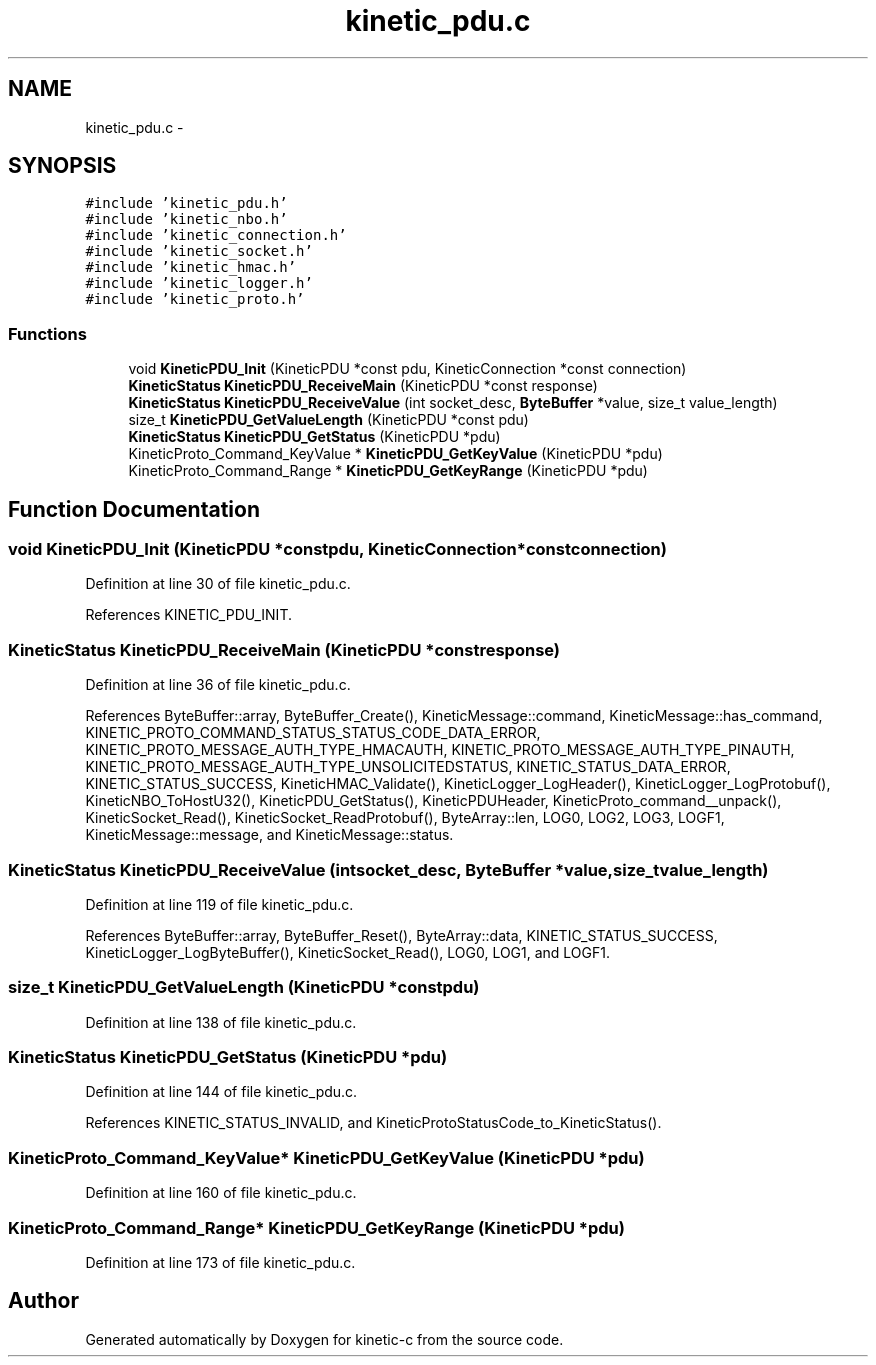 .TH "kinetic_pdu.c" 3 "Thu Nov 13 2014" "Version v0.8.1-beta" "kinetic-c" \" -*- nroff -*-
.ad l
.nh
.SH NAME
kinetic_pdu.c \- 
.SH SYNOPSIS
.br
.PP
\fC#include 'kinetic_pdu\&.h'\fP
.br
\fC#include 'kinetic_nbo\&.h'\fP
.br
\fC#include 'kinetic_connection\&.h'\fP
.br
\fC#include 'kinetic_socket\&.h'\fP
.br
\fC#include 'kinetic_hmac\&.h'\fP
.br
\fC#include 'kinetic_logger\&.h'\fP
.br
\fC#include 'kinetic_proto\&.h'\fP
.br

.SS "Functions"

.in +1c
.ti -1c
.RI "void \fBKineticPDU_Init\fP (KineticPDU *const pdu, KineticConnection *const connection)"
.br
.ti -1c
.RI "\fBKineticStatus\fP \fBKineticPDU_ReceiveMain\fP (KineticPDU *const response)"
.br
.ti -1c
.RI "\fBKineticStatus\fP \fBKineticPDU_ReceiveValue\fP (int socket_desc, \fBByteBuffer\fP *value, size_t value_length)"
.br
.ti -1c
.RI "size_t \fBKineticPDU_GetValueLength\fP (KineticPDU *const pdu)"
.br
.ti -1c
.RI "\fBKineticStatus\fP \fBKineticPDU_GetStatus\fP (KineticPDU *pdu)"
.br
.ti -1c
.RI "KineticProto_Command_KeyValue * \fBKineticPDU_GetKeyValue\fP (KineticPDU *pdu)"
.br
.ti -1c
.RI "KineticProto_Command_Range * \fBKineticPDU_GetKeyRange\fP (KineticPDU *pdu)"
.br
.in -1c
.SH "Function Documentation"
.PP 
.SS "void KineticPDU_Init (KineticPDU *constpdu, KineticConnection *constconnection)"

.PP
Definition at line 30 of file kinetic_pdu\&.c\&.
.PP
References KINETIC_PDU_INIT\&.
.SS "\fBKineticStatus\fP KineticPDU_ReceiveMain (KineticPDU *constresponse)"

.PP
Definition at line 36 of file kinetic_pdu\&.c\&.
.PP
References ByteBuffer::array, ByteBuffer_Create(), KineticMessage::command, KineticMessage::has_command, KINETIC_PROTO_COMMAND_STATUS_STATUS_CODE_DATA_ERROR, KINETIC_PROTO_MESSAGE_AUTH_TYPE_HMACAUTH, KINETIC_PROTO_MESSAGE_AUTH_TYPE_PINAUTH, KINETIC_PROTO_MESSAGE_AUTH_TYPE_UNSOLICITEDSTATUS, KINETIC_STATUS_DATA_ERROR, KINETIC_STATUS_SUCCESS, KineticHMAC_Validate(), KineticLogger_LogHeader(), KineticLogger_LogProtobuf(), KineticNBO_ToHostU32(), KineticPDU_GetStatus(), KineticPDUHeader, KineticProto_command__unpack(), KineticSocket_Read(), KineticSocket_ReadProtobuf(), ByteArray::len, LOG0, LOG2, LOG3, LOGF1, KineticMessage::message, and KineticMessage::status\&.
.SS "\fBKineticStatus\fP KineticPDU_ReceiveValue (intsocket_desc, \fBByteBuffer\fP *value, size_tvalue_length)"

.PP
Definition at line 119 of file kinetic_pdu\&.c\&.
.PP
References ByteBuffer::array, ByteBuffer_Reset(), ByteArray::data, KINETIC_STATUS_SUCCESS, KineticLogger_LogByteBuffer(), KineticSocket_Read(), LOG0, LOG1, and LOGF1\&.
.SS "size_t KineticPDU_GetValueLength (KineticPDU *constpdu)"

.PP
Definition at line 138 of file kinetic_pdu\&.c\&.
.SS "\fBKineticStatus\fP KineticPDU_GetStatus (KineticPDU *pdu)"

.PP
Definition at line 144 of file kinetic_pdu\&.c\&.
.PP
References KINETIC_STATUS_INVALID, and KineticProtoStatusCode_to_KineticStatus()\&.
.SS "KineticProto_Command_KeyValue* KineticPDU_GetKeyValue (KineticPDU *pdu)"

.PP
Definition at line 160 of file kinetic_pdu\&.c\&.
.SS "KineticProto_Command_Range* KineticPDU_GetKeyRange (KineticPDU *pdu)"

.PP
Definition at line 173 of file kinetic_pdu\&.c\&.
.SH "Author"
.PP 
Generated automatically by Doxygen for kinetic-c from the source code\&.

